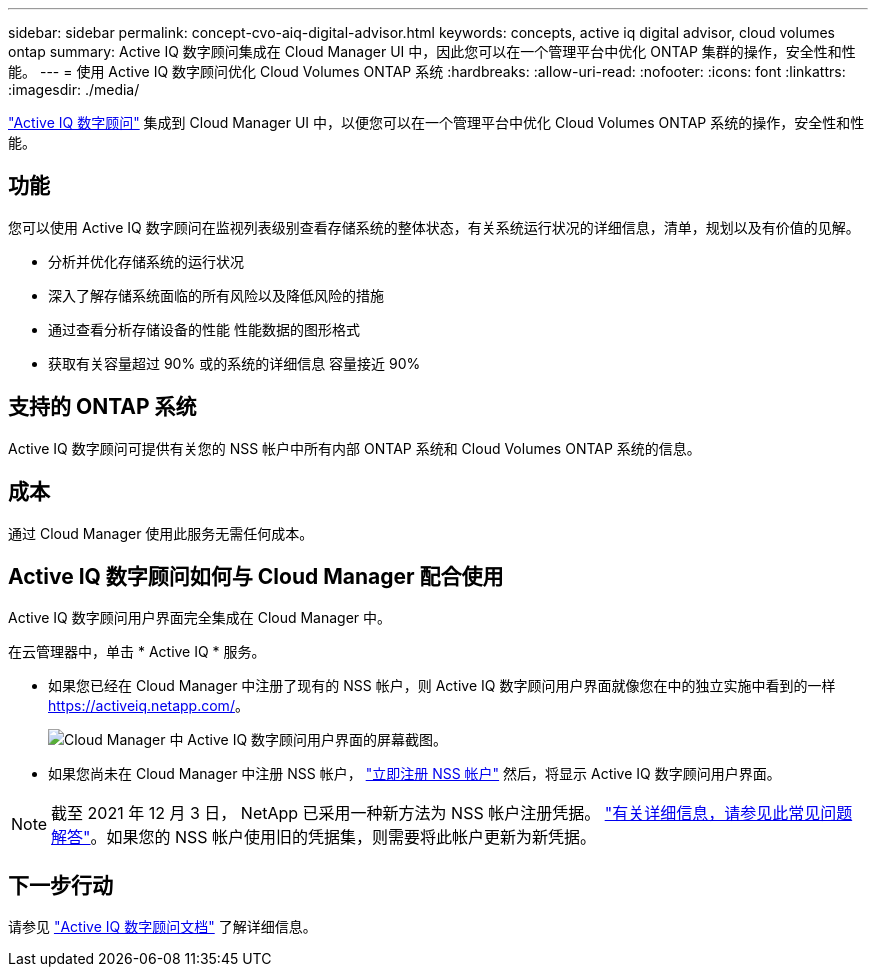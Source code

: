 ---
sidebar: sidebar 
permalink: concept-cvo-aiq-digital-advisor.html 
keywords: concepts, active iq digital advisor, cloud volumes ontap 
summary: Active IQ 数字顾问集成在 Cloud Manager UI 中，因此您可以在一个管理平台中优化 ONTAP 集群的操作，安全性和性能。 
---
= 使用 Active IQ 数字顾问优化 Cloud Volumes ONTAP 系统
:hardbreaks:
:allow-uri-read: 
:nofooter: 
:icons: font
:linkattrs: 
:imagesdir: ./media/


[role="lead"]
https://www.netapp.com/services/support/active-iq/["Active IQ 数字顾问"] 集成到 Cloud Manager UI 中，以便您可以在一个管理平台中优化 Cloud Volumes ONTAP 系统的操作，安全性和性能。



== 功能

您可以使用 Active IQ 数字顾问在监视列表级别查看存储系统的整体状态，有关系统运行状况的详细信息，清单，规划以及有价值的见解。

* 分析并优化存储系统的运行状况
* 深入了解存储系统面临的所有风险以及降低风险的措施
* 通过查看分析存储设备的性能 性能数据的图形格式
* 获取有关容量超过 90% 或的系统的详细信息 容量接近 90%




== 支持的 ONTAP 系统

Active IQ 数字顾问可提供有关您的 NSS 帐户中所有内部 ONTAP 系统和 Cloud Volumes ONTAP 系统的信息。



== 成本

通过 Cloud Manager 使用此服务无需任何成本。



== Active IQ 数字顾问如何与 Cloud Manager 配合使用

Active IQ 数字顾问用户界面完全集成在 Cloud Manager 中。

在云管理器中，单击 * Active IQ * 服务。

* 如果您已经在 Cloud Manager 中注册了现有的 NSS 帐户，则 Active IQ 数字顾问用户界面就像您在中的独立实施中看到的一样 https://activeiq.netapp.com/[]。
+
image:screenshot_aiq_digital_advisor.png["Cloud Manager 中 Active IQ 数字顾问用户界面的屏幕截图。"]

* 如果您尚未在 Cloud Manager 中注册 NSS 帐户， https://docs.netapp.com/us-en/cloud-manager-setup-admin/task-adding-nss-accounts.html["立即注册 NSS 帐户"^] 然后，将显示 Active IQ 数字顾问用户界面。



NOTE: 截至 2021 年 12 月 3 日， NetApp 已采用一种新方法为 NSS 帐户注册凭据。 https://kb.netapp.com/Advice_and_Troubleshooting/Miscellaneous/FAQs_for_NetApp_adoption_of_MS_Azure_AD_B2C_for_login["有关详细信息，请参见此常见问题解答"]。如果您的 NSS 帐户使用旧的凭据集，则需要将此帐户更新为新凭据。



== 下一步行动

请参见 https://docs.netapp.com/us-en/active-iq/index.html["Active IQ 数字顾问文档"] 了解详细信息。
